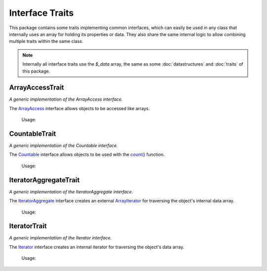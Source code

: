 .. title:: Interfaces

Interface Traits
################

.. sidebar:: Table of Contents
  .. contents::

This package contains some traits implementing common interfaces, which can easily be used in any class that internally
uses an array for holding its properties or data. They also share the same internal logic to allow combining multiple
traits within the same class.

.. note::
  Internally all interface traits use the `$_data` array, the same as some :doc:`datastructures` and :doc:`traits` of
  this package.

.. sidebar:: API Documentation
  * :php:trait:`OCC\Basics\Interfaces\ArrayAccessTrait`

ArrayAccessTrait
================

*A generic implementation of the ArrayAccess interface.*

The `\ArrayAccess <https://www.php.net/arrayaccess>`_ interface allows objects to be accessed like arrays.

  Usage:

  .. code-block:: php
    class Foo implements ArrayAccess
    {
        use \OCC\Basics\Interfaces\ArrayAccessTrait;
    }

.. sidebar:: API Documentation
  * :php:trait:`OCC\Basics\Interfaces\CountableTrait`

CountableTrait
==============

*A generic implementation of the Countable interface.*

The `\Countable <https://www.php.net/countable>`_ interface allows objects to be used with the `count()
<https://www.php.net/count>`_ function.

  Usage:

  .. code-block:: php
    class Foo implements Countable
    {
        use \OCC\Basics\Interfaces\CountableTrait;
    }

.. sidebar:: API Documentation
  * :php:trait:`OCC\Basics\Interfaces\IteratorAggregateTrait`

IteratorAggregateTrait
======================

*A generic implementation of the IteratorAggregate interface.*

The `\IteratorAggregate <https://www.php.net/iteratoraggregate>`_ interface creates an external `\ArrayIterator
<https://www.php.net/arrayiterator>`_ for traversing the object's internal data array.

  Usage:

  .. code-block:: php
    class Foo implements IteratorAggregate
    {
        use \OCC\Basics\Interfaces\IteratorAggregateTrait;
    }

.. sidebar:: API Documentation
  * :php:trait:`OCC\Basics\Interfaces\IteratorTrait`

IteratorTrait
=============

*A generic implementation of the Iterator interface.*

The `\Iterator <https://www.php.net/iterator>`_ interface creates an internal iterator for traversing the object's data
array.

  Usage:

  .. code-block:: php
    class Foo implements Iterator
    {
        use \OCC\Basics\Interfaces\IteratorTrait;
    }
